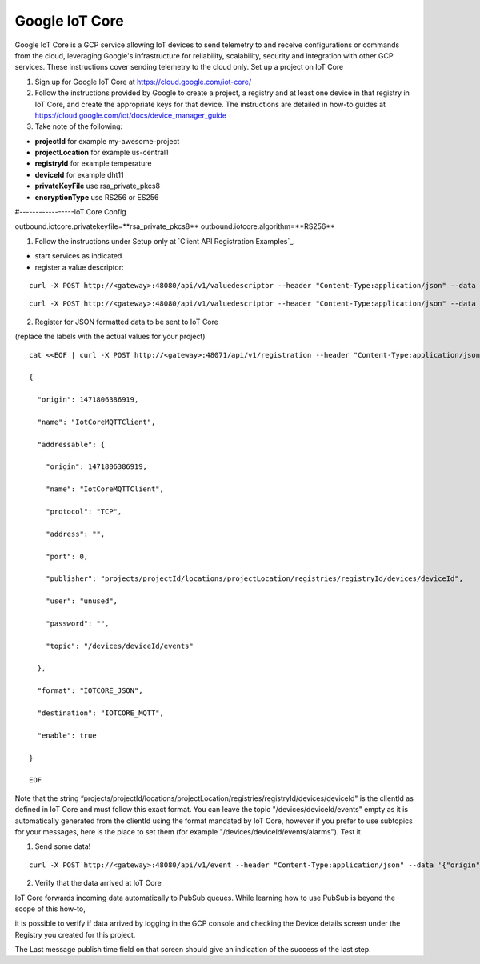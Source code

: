 ###############
Google IoT Core
###############

Google IoT Core is a GCP service allowing IoT devices to send telemetry to and receive configurations or commands from the cloud, leveraging Google's infrastructure for reliability, scalability, security and integration with other GCP services.  These instructions cover sending telemetry to the cloud only.
Set up a project on IoT Core

1) Sign up for Google IoT Core at https://cloud.google.com/iot-core/

2) Follow the instructions provided by Google to create a project, a registry and at least one device in that registry in IoT Core, and create the appropriate keys for that device.  The instructions are detailed in how-to guides at https://cloud.google.com/iot/docs/device_manager_guide

3) Take note of the following:

* **projectId** for example my-awesome-project
* **projectLocation** for example us-central1
* **registryId** for example temperature
* **deviceId** for example dht11
* **privateKeyFile** use rsa_private_pkcs8
* **encryptionType** use RS256 or ES256

#-----------------IoT Core Config

outbound.iotcore.privatekeyfile=**rsa_private_pkcs8**
outbound.iotcore.algorithm=**RS256**

1) Follow the instructions under Setup only at `Client API Registration Examples`_.

* start services as indicated
* register a value descriptor:

::
   
   curl -X POST http://<gateway>:48080/api/v1/valuedescriptor --header "Content-Type:application/json" --data '{"name":"temperature","min":"-40","max":"140","type":"F","uomLabel":"degree cel","defaultValue":"0","formatting":"%s","labels":["temp","hvac"]}'

::

   curl -X POST http://<gateway>:48080/api/v1/valuedescriptor --header "Content-Type:application/json" --data '{"name":"humidity","min":"0","max":"100","type":"F","uomLabel":"per","defaultValue":"0","formatting":"%s","labels":["humidity","hvac"]}'

2) Register for JSON formatted data to be sent to IoT Core

(replace the labels with the actual values for your project)

::

    cat <<EOF | curl -X POST http://<gateway>:48071/api/v1/registration --header "Content-Type:application/json" --data @-

    {

      "origin": 1471806386919,

      "name": "IotCoreMQTTClient",

      "addressable": {

        "origin": 1471806386919,

        "name": "IotCoreMQTTClient",

        "protocol": "TCP",

        "address": "",

        "port": 0,

        "publisher": "projects/projectId/locations/projectLocation/registries/registryId/devices/deviceId",

        "user": "unused",

        "password": "",

        "topic": "/devices/deviceId/events"

      },

      "format": "IOTCORE_JSON",

      "destination": "IOTCORE_MQTT",

      "enable": true

    }

    EOF

Note that the string “projects/projectId/locations/projectLocation/registries/registryId/devices/deviceId" is the clientId as defined in IoT Core and must follow this exact format.   You can leave the topic "/devices/deviceId/events" empty as it is automatically generated from the clientId using the format mandated by IoT Core, however if you prefer to use subtopics for your messages, here is the place to set them (for example "/devices/deviceId/events/alarms").
Test it

1) Send some data!

::

   curl -X POST http://<gateway>:48080/api/v1/event --header "Content-Type:application/json" --data '{"origin":1471806386919,"device":"livingroomthermostat","readings":[{"origin":1471806386919,"name":"temperature","value":"72"}, {"origin":1471806386919,"name":"humidity","value":"58"}]}'

2) Verify that the data arrived at IoT Core

IoT Core forwards incoming data automatically to PubSub queues.  While learning how to use PubSub is beyond the scope of this how-to,

it is possible to verify if data arrived by logging in the GCP console and checking the Device details screen under the Registry you created for this project.

The Last message publish time field on that screen should give an indication of the success of the last step.





